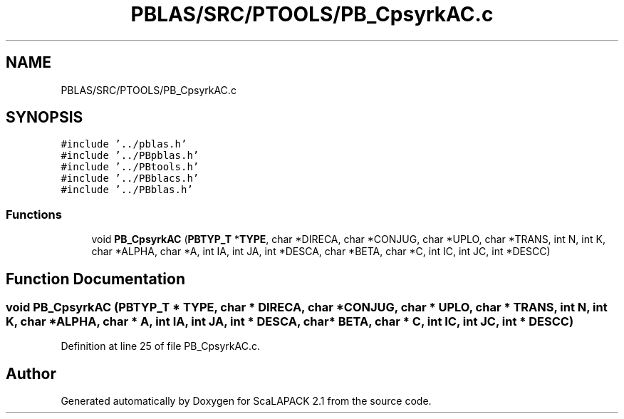 .TH "PBLAS/SRC/PTOOLS/PB_CpsyrkAC.c" 3 "Sat Nov 16 2019" "Version 2.1" "ScaLAPACK 2.1" \" -*- nroff -*-
.ad l
.nh
.SH NAME
PBLAS/SRC/PTOOLS/PB_CpsyrkAC.c
.SH SYNOPSIS
.br
.PP
\fC#include '\&.\&./pblas\&.h'\fP
.br
\fC#include '\&.\&./PBpblas\&.h'\fP
.br
\fC#include '\&.\&./PBtools\&.h'\fP
.br
\fC#include '\&.\&./PBblacs\&.h'\fP
.br
\fC#include '\&.\&./PBblas\&.h'\fP
.br

.SS "Functions"

.in +1c
.ti -1c
.RI "void \fBPB_CpsyrkAC\fP (\fBPBTYP_T\fP *\fBTYPE\fP, char *DIRECA, char *CONJUG, char *UPLO, char *TRANS, int N, int K, char *ALPHA, char *A, int IA, int JA, int *DESCA, char *BETA, char *C, int IC, int JC, int *DESCC)"
.br
.in -1c
.SH "Function Documentation"
.PP 
.SS "void PB_CpsyrkAC (\fBPBTYP_T\fP        * TYPE, char * DIRECA, char           * CONJUG, char * UPLO, char * TRANS, int N, int K, char           * ALPHA, char           * A, int IA, int JA, int            * DESCA, char * BETA, char * C, int IC, int JC, int * DESCC)"

.PP
Definition at line 25 of file PB_CpsyrkAC\&.c\&.
.SH "Author"
.PP 
Generated automatically by Doxygen for ScaLAPACK 2\&.1 from the source code\&.
